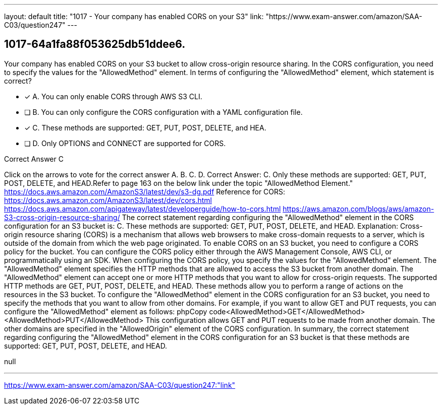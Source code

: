 ---
layout: default 
title: "1017 - Your company has enabled CORS on your S3"
link: "https://www.exam-answer.com/amazon/SAA-C03/question247"
---


[.question]
== 1017-64a1fa88f053625db51ddee6.


****

[.query]
--
Your company has enabled CORS on your S3 bucket to allow cross-origin resource sharing.
In the CORS configuration, you need to specify the values for the "AllowedMethod" element.
In terms of configuring the "AllowedMethod" element, which statement is correct?


--

[.list]
--
* [*] A. You can only enable CORS through AWS S3 CLI.
* [ ] B. You can only configure the CORS configuration with a YAML configuration file.
* [*] C. These methods are supported: GET, PUT, POST, DELETE, and HEA.
* [ ] D. Only OPTIONS and CONNECT are supported for CORS.

--
****

[.answer]
Correct Answer C

[.explanation]
--
Click on the arrows to vote for the correct answer
A.
B.
C.
D.
Correct Answer: C.
Only these methods are supported: GET, PUT, POST, DELETE, and HEAD.Refer to page 163 on the below link under the topic "AllowedMethod Element."
https://docs.aws.amazon.com/AmazonS3/latest/dev/s3-dg.pdf
Reference for CORS:
https://docs.aws.amazon.com/AmazonS3/latest/dev/cors.html https://docs.aws.amazon.com/apigateway/latest/developerguide/how-to-cors.html https://aws.amazon.com/blogs/aws/amazon-S3-cross-origin-resource-sharing/
The correct statement regarding configuring the "AllowedMethod" element in the CORS configuration for an S3 bucket is:
C. These methods are supported: GET, PUT, POST, DELETE, and HEAD.
Explanation:
Cross-origin resource sharing (CORS) is a mechanism that allows web browsers to make cross-domain requests to a server, which is outside of the domain from which the web page originated. To enable CORS on an S3 bucket, you need to configure a CORS policy for the bucket.
You can configure the CORS policy either through the AWS Management Console, AWS CLI, or programmatically using an SDK. When configuring the CORS policy, you specify the values for the "AllowedMethod" element. The "AllowedMethod" element specifies the HTTP methods that are allowed to access the S3 bucket from another domain.
The "AllowedMethod" element can accept one or more HTTP methods that you want to allow for cross-origin requests. The supported HTTP methods are GET, PUT, POST, DELETE, and HEAD. These methods allow you to perform a range of actions on the resources in the S3 bucket.
To configure the "AllowedMethod" element in the CORS configuration for an S3 bucket, you need to specify the methods that you want to allow from other domains. For example, if you want to allow GET and PUT requests, you can configure the "AllowedMethod" element as follows:
phpCopy code<AllowedMethod>GET</AllowedMethod> <AllowedMethod>PUT</AllowedMethod> 
This configuration allows GET and PUT requests to be made from another domain. The other domains are specified in the "AllowedOrigin" element of the CORS configuration.
In summary, the correct statement regarding configuring the "AllowedMethod" element in the CORS configuration for an S3 bucket is that these methods are supported: GET, PUT, POST, DELETE, and HEAD.
--

[.ka]
null

'''



https://www.exam-answer.com/amazon/SAA-C03/question247:"link"


